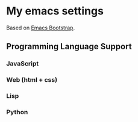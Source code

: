 * My emacs settings
  Based on [[http://emacs-bootstrap.com/][Emacs Bootstrap]].
** Programming Language Support
*** JavaScript
*** Web (html + css)
*** Lisp
*** Python
